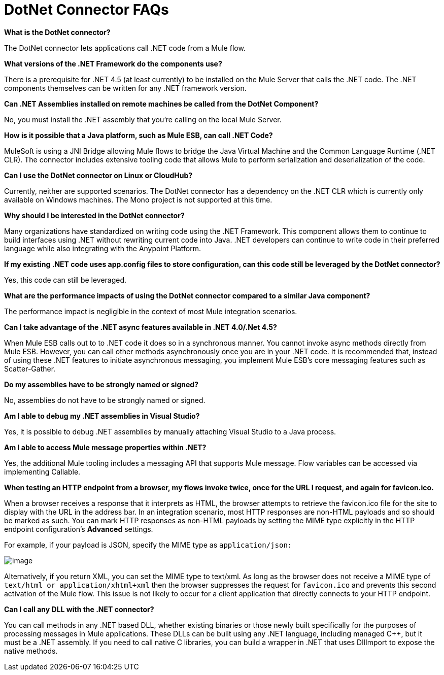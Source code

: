 = DotNet Connector FAQs

*What is the DotNet connector?*

The DotNet connector lets applications call .NET code from a Mule flow.

*What versions of the .NET Framework do the components use?*

There is a prerequisite for .NET 4.5 (at least currently) to be installed on the Mule Server that calls the .NET code. The .NET components themselves can be written for any .NET framework version.

*Can .NET Assemblies installed on remote machines be called from the DotNet Component?*

No, you must install the .NET assembly that you're calling on the local Mule Server.

*How is it possible that a Java platform, such as Mule ESB, can call .NET Code?*

MuleSoft is using a JNI Bridge allowing Mule flows to bridge the Java Virtual Machine and the Common Language Runtime (.NET CLR). The connector includes extensive tooling code that allows Mule to perform serialization and deserialization of the code.

*Can I use the DotNet connector on Linux or CloudHub?*

Currently, neither are supported scenarios. The DotNet connector has a dependency on the .NET CLR which is currently only available on Windows machines. The Mono project is not supported at this time.

*Why should I be interested in the DotNet connector?*

Many organizations have standardized on writing code using the .NET Framework. This component allows them to continue to build interfaces using .NET without rewriting current code into Java. .NET developers can continue to write code in their preferred language while also integrating with the Anypoint Platform.

*If my existing .NET code uses app.config files to store configuration, can this code still be leveraged by the DotNet connector?*

Yes, this code can still be leveraged.

*What are the performance impacts of using the DotNet connector compared to a similar Java component?*

The performance impact is negligible in the context of most Mule integration scenarios.

*Can I take advantage of the .NET async features available in .NET 4.0/.Net 4.5?*

When Mule ESB calls out to to .NET code it does so in a synchronous manner. You cannot invoke async methods directly from Mule ESB. However, you can call other methods asynchronously once you are in your .NET code. It is recommended that, instead of using these .NET features to initiate asynchronous messaging, you implement Mule ESB’s core messaging features such as Scatter-Gather.

*Do my assemblies have to be strongly named or signed?*

No, assemblies do not have to be strongly named or signed.

*Am I able to debug my .NET assemblies in Visual Studio?*

Yes, it is possible to debug .NET assemblies by manually attaching Visual Studio to a Java process.

*Am I able to access Mule message properties within .NET?*

Yes, the additional Mule tooling includes a messaging API that supports Mule message. Flow variables can be accessed via implementing Callable.

*When testing an HTTP endpoint from a browser, my flows invoke twice, once for the URL I request, and again for favicon.ico.*

When a browser receives a response that it interprets as HTML, the browser attempts to retrieve the favicon.ico file for the site to display with the URL in the address bar. In an integration scenario, most HTTP responses are non-HTML payloads and so should be marked as such. You can mark HTTP responses as non-HTML payloads by setting the MIME type explicitly in the HTTP endpoint configuration's *Advanced* settings.

For example, if your payload is JSON, specify the MIME type as `application/json:`

image:/https://developer.mulesoft.com/docs/download/attachments/122750861/DotNetSetMIMEType.png?version=1&modificationDate=1421450030633[image]

Alternatively, if you return XML, you can set the MIME type to text/xml. As long as the browser does not receive a MIME type of `text/html or application/xhtml+xml` then the browser suppresses the request for `favicon.ico` and prevents this second activation of the Mule flow. This issue is not likely to occur for a client application that directly connects to your HTTP endpoint.

*Can I call any DLL with the .NET connector?*

You can call methods in any .NET based DLL, whether existing binaries or those newly built specifically for the purposes of processing messages in Mule applications. These DLLs can be built using any .NET language, including managed C++, but it must be a .NET assembly. If you need to call native C libraries, you can build a wrapper in .NET that uses DllImport to expose the native methods.

